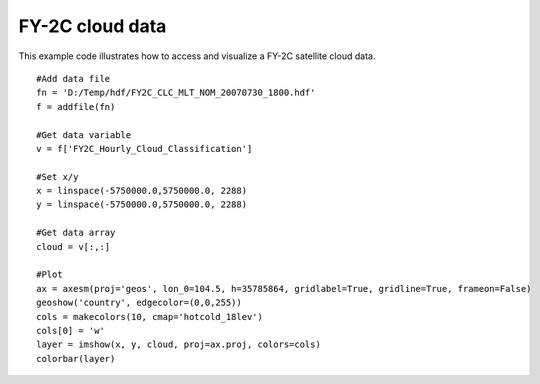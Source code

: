 .. _examples-meteoinfolab-satellite-fy2c_clc:

*******************
FY-2C cloud data
*******************

This example code illustrates how to access and visualize a FY-2C satellite cloud data.

::

    #Add data file
    fn = 'D:/Temp/hdf/FY2C_CLC_MLT_NOM_20070730_1800.hdf'
    f = addfile(fn)
    
    #Get data variable
    v = f['FY2C_Hourly_Cloud_Classification']
    
    #Set x/y
    x = linspace(-5750000.0,5750000.0, 2288)
    y = linspace(-5750000.0,5750000.0, 2288)
    
    #Get data array
    cloud = v[:,:]
    
    #Plot
    ax = axesm(proj='geos', lon_0=104.5, h=35785864, gridlabel=True, gridline=True, frameon=False)
    geoshow('country', edgecolor=(0,0,255))
    cols = makecolors(10, cmap='hotcold_18lev')
    cols[0] = 'w'
    layer = imshow(x, y, cloud, proj=ax.proj, colors=cols)
    colorbar(layer)
    
.. image:: image/fy2c_clc.png